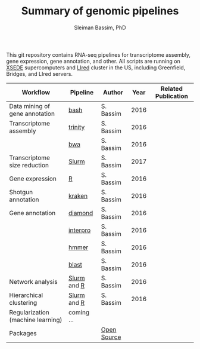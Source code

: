 #+TITLE: Summary of genomic pipelines
#+AUTHOR: Sleiman Bassim, PhD
#+EMAIL: slei.bass@gmail.com

#+STARTUP: content
#+STARTUP: hidestars
#+OPTIONS: toc:5 H:5 num:3
#+LANGUAGE: english
#+LaTeX_HEADER: \usepackage[ttscale=.875]{libertine}
#+LATEX_HEADER: \usepackage[T1]{fontenc}
#+LaTeX_HEADER: \sectionfont{\normalfont\scshape}
#+LaTeX_HEADER: \subsectionfont{\normalfont\itshape}
#+LATEX_HEADER: \usepackage[innermargin=1.5cm,outermargin=1.25cm,vmargin=3cm]{geometry}
#+LATEX_HEADER: \linespread{1}
#+LATEX_HEADER: \setlength{\itemsep}{-30pt}
#+LATEX_HEADER: \setlength{\parskip}{0pt}
#+LATEX_HEADER: \setlength{\parsep}{-5pt}
#+LATEX_HEADER: \usepackage[hyperref]{xcolor}
#+LATEX_HEADER: \usepackage[colorlinks=true,urlcolor=SteelBlue4,linkcolor=Firebrick4]{hyperref}
#+EXPORT_SELECT_TAGS: export
#+EXPORT_EXCLUDE_TAGS: noexport

This git repository contains RNA-seq pipelines for transcriptome assembly, gene expression, gene annotation, and other. All scripts are running on [[https://www.xsede.org/][XSEDE]] supercomputers and [[http://www.iacs.stonybrook.edu/resources/handy-accounts#overlay-context=resources/accounts][LIred]] cluster in the US, including Greenfield, Bridges, and LIred servers.

| Workflow                          | Pipeline    | Author      | Year | Related Publication |
|-----------------------------------+-------------+-------------+------+---------------------|
| Data mining of gene annotation    | [[https://github.com/neocruiser/pipelines/blob/master/mining/automated_analyses.sh][bash]]        | S. Bassim   | 2016 |                     |
| Transcriptome assembly            | [[https://github.com/neocruiser/pipelines/blob/master/assembly/trinity-bridges.slurm][trinity]]     | S. Bassim   | 2016 |                     |
|                                   | [[https://github.com/neocruiser/pipelines/blob/master/mapping/genome_guided_assemblies.pbs][bwa]]         | S. Bassim   | 2016 |                     |
| Transcriptome size reduction      | [[https://github.com/neocruiser/pipelines/blob/master/expression/filter-bridges.slurm][Slurm]]       | S. Bassim   | 2017 |                     |
| Gene expression                   | [[https://github.com/neocruiser/pipelines/blob/master/expression/degs-bridges.slurm][R]]           | S. Bassim   | 2016 |                     |
| Shotgun annotation                | [[https://github.com/neocruiser/pipelines/blob/master/annotation/kraken.db-bridges.slurm][kraken]]      | S. Bassim   | 2016 |                     |
| Gene annotation                   | [[https://github.com/neocruiser/pipelines/blob/master/annotation/diamond-bridges.slurm][diamond]]     | S. Bassim   | 2016 |                     |
|                                   | [[https://github.com/neocruiser/pipelines/blob/master/annotation/interproscan-bridges.slurm][interpro]]    | S. Bassim   | 2016 |                     |
|                                   | [[https://github.com/neocruiser/pipelines/blob/master/annotation/hmmscan-iacs.pbs][hmmer]]       | S. Bassim   | 2016 |                     |
|                                   | [[https://github.com/neocruiser/pipelines/blob/master/annotation/blast-iacs.split.pbs][blast]]       | S. Bassim   | 2016 |                     |
| Network analysis                  | [[https://github.com/neocruiser/pipelines/blob/master/r/weighted.nets.slurm][Slurm]] and [[https://github.com/neocruiser/pipelines/blob/master/r/weighted.nets.R][R]] | S. Bassim   | 2016 |                     |
| Hierarchical clustering           | [[https://github.com/neocruiser/pipelines/blob/master/r/heatmap.build.slurm][Slurm]] and [[https://github.com/neocruiser/pipelines/blob/master/r/heatmap.R][R]] | S. Bassim   | 2016 |                     |
| Regularization (machine learning) | coming ...  |             |      |                     |
| Packages                          |             | [[https://github.com/neocruiser/pipelines/blob/master/packages.org][Open Source]] |      |                     |

